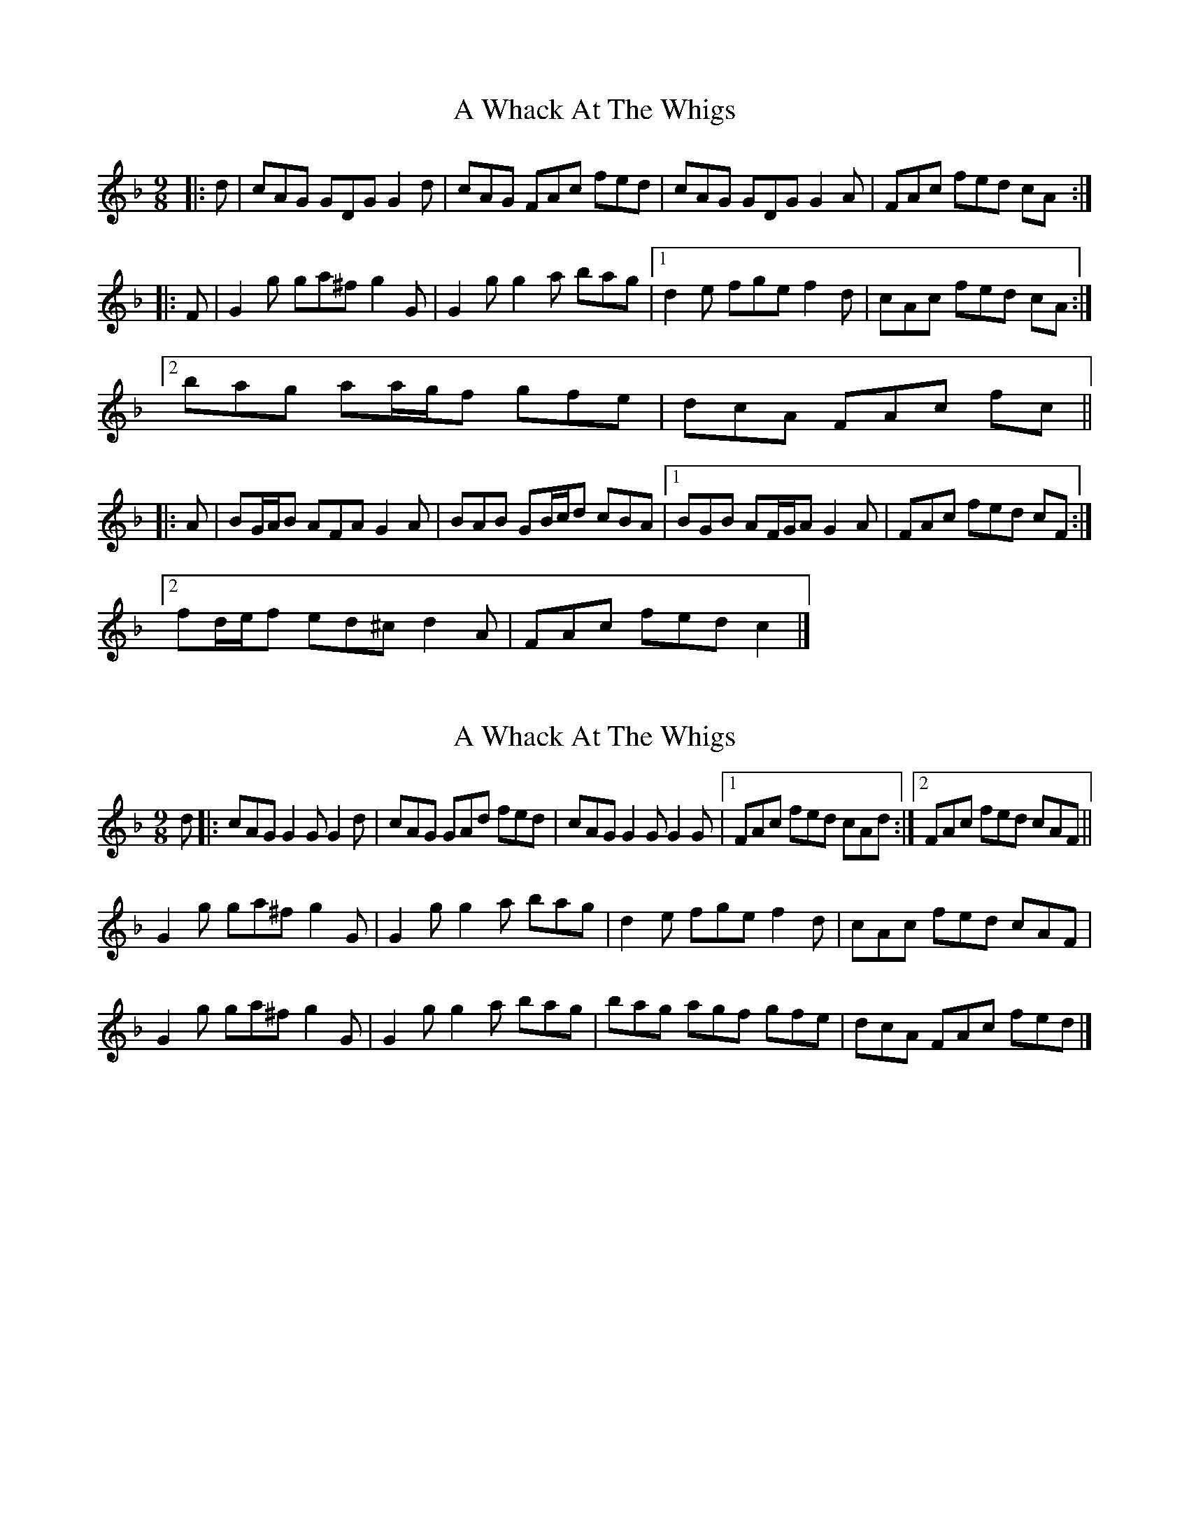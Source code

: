 X: 1
T: A Whack At The Whigs
Z: ceolachan
S: https://thesession.org/tunes/8794#setting8794
R: slip jig
M: 9/8
L: 1/8
K: Gdor
|: d |cAG GDG G2 d | cAG FAc fed |\
cAG GDG G2 A | FAc fed cA :|
|: F |G2 g ga^f g2 G | G2 g g2 a bag |\
[1 d2 e fge f2 d | cAc fed cA :|
[2 bag aa/g/f gfe | dcA FAc fc ||
|: A |BG/A/B AFA G2 A | BAB GB/c/d cBA |\
[1 BGB AF/G/A G2 A | FAc fed cF :|
[2 fd/e/f ed^c d2 A | FAc fed c2 |]
X: 2
T: A Whack At The Whigs
Z: ceolachan
S: https://thesession.org/tunes/8794#setting19698
R: slip jig
M: 9/8
L: 1/8
K: Gdor
d |:cAG G2 G G2 d | cAG GAd fed |\
cAG G2 G G2 G |[1 FAc fed cAd :|[2 FAc fed cAF ||
G2 g ga^f g2 G | G2 g g2 a bag |\
d2 e fge f2 d | cAc fed cAF |
G2 g ga^f g2 G | G2 g g2 a bag |\
bag agf gfe | dcA FAc fed |]
X: 3
T: A Whack At The Whigs
Z: ceolachan
S: https://thesession.org/tunes/8794#setting19699
R: slip jig
M: 9/8
L: 1/8
K: Gdor
|: d |cAG GDG G2 d | cAG G^FG Add |\
cAG GDG G2 A | ^FGA fed cA :|
|: G |de^f gaf g2 f | de^f gbg afd |\
[1 cde fge f2 d |cde fed cAF |
[2 bag ag^f g2 d | cde fed cA ||
|: G |BGB A^FA G2 A | BAB GBd cBA |\
[1 BGB A^FA G2 A | FGA fed cA :|
[2 fdf ece d2 A | FGA fed cA |]
X: 4
T: A Whack At The Whigs
Z: ceolachan
S: https://thesession.org/tunes/8794#setting19700
R: slip jig
M: 9/8
L: 1/8
K: Ador
|: e |dBA AEA A2 e | dBA GBd gfe |\
dBA AE/G/A A2 B | GB/c/d gfe d2 :|
|: G |A2 a ab^g a2 A | A2 a a2 b c’ba |\
[1 e2 f gaf g2 e | dBd gfe d2 :|
[2 c’2 a ba^g a2 e | edB GB/c/d gd ||
|: B |c2 A BG/A/B A2 E | c2 B Ace d2 B |\
[1 cA/B/c BA^G A2 E | DG/A/B gfe d2 :|
[2 g2 e fd/e/f e2 E | GBd gfe d2 |]
X: 5
T: A Whack At The Whigs
Z: ceolachan
S: https://thesession.org/tunes/8794#setting23938
R: slip jig
M: 9/8
L: 1/8
K: Gmix
|: cAG GDG G2 d | cAG G^FG Add |\
cAG GDG G2 A | ^FGA =fed cAF :|
|: de^f gaf g2 f | de^f gbg afd |\
[1 cde fge f2 d |cde fed cAF :|
[2 bag ag^f g2 d | cde fed cAF ||
|: BGB A^FA G2 A | B^AB GB/c/d cB=A |\
[1 BG/A/B A^F/G/A G2 A | ^FGA =fed cAF :|
[2 fd/e/f ece d2 A | ^FGA =fed cAF |] G3- G3- G3 |]
